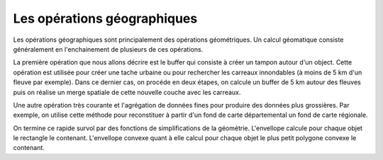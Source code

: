 Les opérations géographiques
=============================

Les opérations géographiques sont principalement des opérations géométriques. Un calcul géomatique consiste généralement en l'enchainement de plusieurs de ces opérations.

La première opération que nous allons décrire est le buffer qui consiste à créer un tampon autour d'un object. Cette opération est utilisée pour créer une tache urbaine ou pour rechercher les carreaux innondables (à moins de 5 km d'un fleuve par exemple). 
Dans ce dernier cas, on procéde en deux étapes, on calcule un buffer de 5 km autour des fleuves puis on réalise un merge spatiale de cette nouvelle couche avec les carreaux.

Une autre opération très courante et l'agrégation de données fines pour produire des données plus grossières. Par exemple, on utilise cette méthode pour reconstituer à partir d'un fond de carte départemental un fond de carte régionale. 

On termine ce rapide survol par des fonctions de simplifications de la géométrie. L'envellope calcule pour chaque objet le rectangle le contenant. L'envellope convexe quant à elle calcul pour chaque objet le plus petit polygone convexe le contenant.


